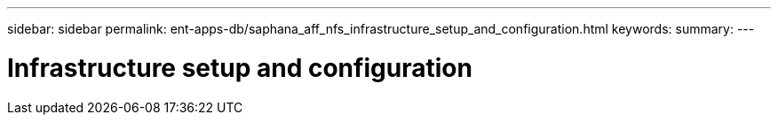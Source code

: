 ---
sidebar: sidebar
permalink: ent-apps-db/saphana_aff_nfs_infrastructure_setup_and_configuration.html
keywords:
summary:
---

= Infrastructure setup and configuration
:hardbreaks:
:nofooter:
:icons: font
:linkattrs:
:imagesdir: ./../media/

//
// This file was created with NDAC Version 2.0 (August 17, 2020)
//
// 2021-05-20 16:44:23.312202
//
